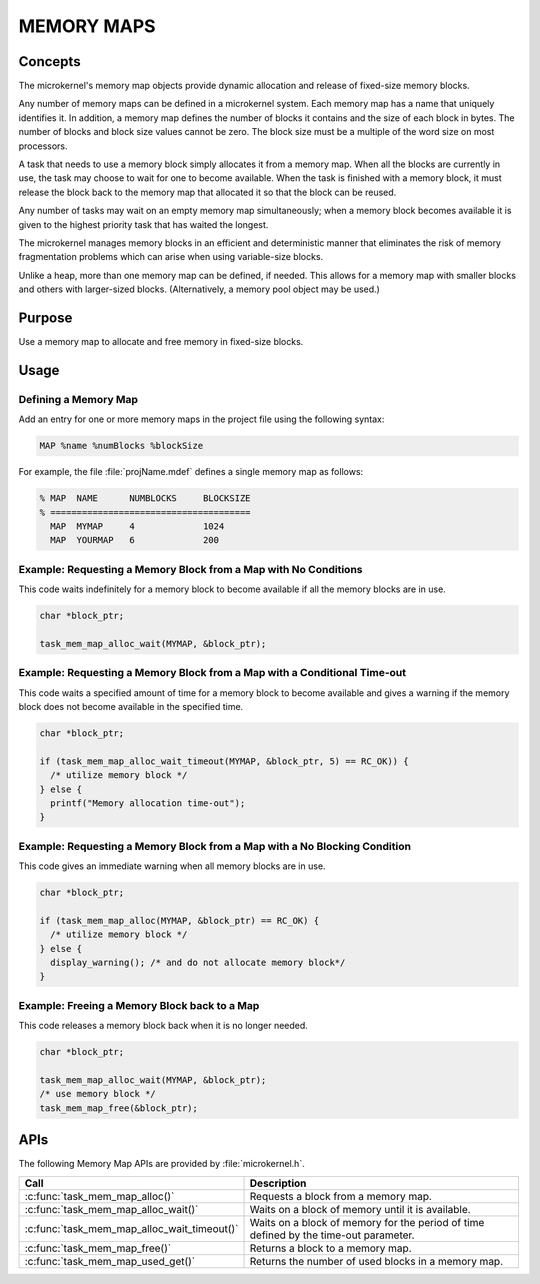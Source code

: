 .. _memory_maps:

MEMORY MAPS
***********

Concepts
========

The microkernel's memory map objects provide dynamic allocation and
release of fixed-size memory blocks.

Any number of memory maps can be defined in a microkernel system.
Each memory map has a name that uniquely identifies it.
In addition, a memory map defines the number of blocks it contains
and the size of each block in bytes.
The number of blocks and block size values cannot be zero.
The block size must be a multiple of the word size on most processors.

A task that needs to use a memory block simply allocates it from
a memory map. When all the blocks are currently in use, the task may
choose to wait for one to become available. When the task is finished
with a memory block, it must release the block back to the memory map
that allocated it so that the block can be reused.

Any number of tasks may wait on an empty memory map simultaneously;
when a memory block becomes available it is given to the
highest priority task that has waited the longest.

The microkernel manages memory blocks in an efficient and deterministic
manner that eliminates the risk of memory fragmentation problems
which can arise when using variable-size blocks.

Unlike a heap, more than one memory map can be defined, if needed. This
allows for a memory map with smaller blocks and others with larger-sized
blocks. (Alternatively, a memory pool object may be used.)


Purpose
=======

Use a memory map to allocate and free memory in fixed-size blocks.


Usage
=====

Defining a Memory Map
---------------------

Add an entry for one or more memory maps in the project file using the
following syntax:

.. code-block:: console

   MAP %name %numBlocks %blockSize

For example, the file :file:`projName.mdef` defines a single memory map
as follows:

.. code-block:: console

   % MAP  NAME      NUMBLOCKS     BLOCKSIZE
   % ======================================
     MAP  MYMAP     4             1024
     MAP  YOURMAP   6             200


Example: Requesting a Memory Block from a Map with No Conditions
----------------------------------------------------------------
This code waits indefinitely for a memory block to become
available if all the memory blocks are in use.

.. code-block:: c

  char *block_ptr;

  task_mem_map_alloc_wait(MYMAP, &block_ptr);



Example: Requesting a Memory Block from a Map with a Conditional Time-out
-------------------------------------------------------------------------
This code waits a specified amount of time for a memory block to become
available and gives a warning if the memory block does not become available
in the specified time.

.. code-block:: c

  char *block_ptr;

  if (task_mem_map_alloc_wait_timeout(MYMAP, &block_ptr, 5) == RC_OK)) {
    /* utilize memory block */
  } else {
    printf("Memory allocation time-out");
  }



Example: Requesting a Memory Block from a Map with a No Blocking Condition
--------------------------------------------------------------------------
This code gives an immediate warning when all memory blocks are in use.

.. code-block:: c

  char *block_ptr;

  if (task_mem_map_alloc(MYMAP, &block_ptr) == RC_OK) {
    /* utilize memory block */
  } else {
    display_warning(); /* and do not allocate memory block*/
  }


Example: Freeing a Memory Block back to a Map
---------------------------------------------
This code releases a memory block back when it is no longer needed.

.. code-block:: c

  char *block_ptr;

  task_mem_map_alloc_wait(MYMAP, &block_ptr);
  /* use memory block */
  task_mem_map_free(&block_ptr);



APIs
====

The following Memory Map APIs are provided by :file:`microkernel.h`.

+---------------------------------------------+-----------------------------------+
| Call                                        | Description                       |
+=============================================+===================================+
| :c:func:`task_mem_map_alloc()`              | Requests a block from a memory    |
|                                             | map.                              |
+---------------------------------------------+-----------------------------------+
| :c:func:`task_mem_map_alloc_wait()`         | Waits on a block of memory until  |
|                                             | it is available.                  |
+---------------------------------------------+-----------------------------------+
| :c:func:`task_mem_map_alloc_wait_timeout()` | Waits on a block of memory        |
|                                             | for the period of time            |
|                                             | defined by the time-out           |
|                                             | parameter.                        |
+---------------------------------------------+-----------------------------------+
| :c:func:`task_mem_map_free()`               | Returns a block to a memory map.  |
+---------------------------------------------+-----------------------------------+
| :c:func:`task_mem_map_used_get()`           | Returns the number of used blocks |
|                                             | in a memory map.                  |
+---------------------------------------------+-----------------------------------+